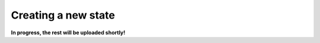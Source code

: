 .. _example_new_state:
********************
Creating a new state
********************

**In progress, the rest will be uploaded shortly!**
